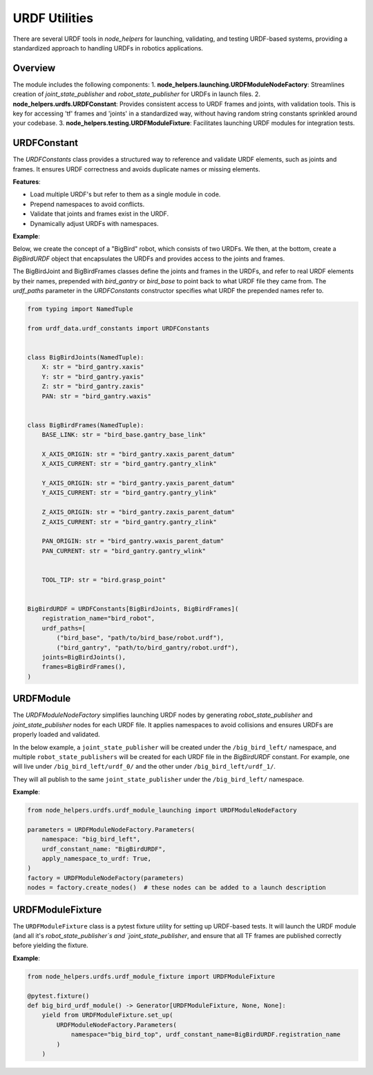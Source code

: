 URDF Utilities
==============

There are several URDF tools in `node_helpers` for launching, validating, and testing URDF-based systems, providing a standardized approach to handling URDFs in robotics applications.

Overview
--------

The module includes the following components:
1. **node_helpers.launching.URDFModuleNodeFactory**: Streamlines creation of `joint_state_publisher` and `robot_state_publisher` for URDFs in launch files.
2. **node_helpers.urdfs.URDFConstant**: Provides consistent access to URDF frames and joints, with validation tools. This is key for accessing 'tf' frames and 'joints' in a standardized way, without having random string constants sprinkled around your codebase.
3. **node_helpers.testing.URDFModuleFixture**: Facilitates launching URDF modules for integration tests.

URDFConstant
------------

The `URDFConstants` class provides a structured way to reference and validate URDF elements, such as joints and frames. It ensures URDF correctness and avoids duplicate names or missing elements.

**Features**:

- Load multiple URDF's but refer to them as a single module in code.
- Prepend namespaces to avoid conflicts.
- Validate that joints and frames exist in the URDF.
- Dynamically adjust URDFs with namespaces.

**Example**:

Below, we create the concept of a "BigBird" robot, which consists of two URDFs.
We then, at the bottom, create a `BigBirdURDF` object that encapsulates the URDFs and provides access to the joints and frames.

The BigBirdJoint and BigBirdFrames classes define the joints and frames in the URDFs,
and refer to real URDF elements by their names, prepended with `bird_gantry` or `bird_base`
to point back to what URDF file they came from. The `urdf_paths` parameter in the `URDFConstants` constructor
specifies what URDF the prepended names refer to.

.. code-block:: python

    from typing import NamedTuple

    from urdf_data.urdf_constants import URDFConstants


    class BigBirdJoints(NamedTuple):
        X: str = "bird_gantry.xaxis"
        Y: str = "bird_gantry.yaxis"
        Z: str = "bird_gantry.zaxis"
        PAN: str = "bird_gantry.waxis"


    class BigBirdFrames(NamedTuple):
        BASE_LINK: str = "bird_base.gantry_base_link"

        X_AXIS_ORIGIN: str = "bird_gantry.xaxis_parent_datum"
        X_AXIS_CURRENT: str = "bird_gantry.gantry_xlink"

        Y_AXIS_ORIGIN: str = "bird_gantry.yaxis_parent_datum"
        Y_AXIS_CURRENT: str = "bird_gantry.gantry_ylink"

        Z_AXIS_ORIGIN: str = "bird_gantry.zaxis_parent_datum"
        Z_AXIS_CURRENT: str = "bird_gantry.gantry_zlink"

        PAN_ORIGIN: str = "bird_gantry.waxis_parent_datum"
        PAN_CURRENT: str = "bird_gantry.gantry_wlink"


        TOOL_TIP: str = "bird.grasp_point"


    BigBirdURDF = URDFConstants[BigBirdJoints, BigBirdFrames](
        registration_name="bird_robot",
        urdf_paths=[
            ("bird_base", "path/to/bird_base/robot.urdf"),
            ("bird_gantry", "path/to/bird_gantry/robot.urdf"),
        joints=BigBirdJoints(),
        frames=BigBirdFrames(),
    )



URDFModule
----------

The `URDFModuleNodeFactory` simplifies launching URDF nodes by generating `robot_state_publisher` and `joint_state_publisher` nodes for each URDF file. It applies namespaces to avoid collisions and ensures URDFs are properly loaded and validated.

In the below example, a ``joint_state_publisher`` will be created under the ``/big_bird_left/`` namespace,
and multiple ``robot_state_publishers`` will be created for each URDF file in the `BigBirdURDF` constant.
For example, one will live under ``/big_bird_left/urdf_0/`` and the other under ``/big_bird_left/urdf_1/``.

They will all publish to the same ``joint_state_publisher`` under the ``/big_bird_left/`` namespace.

**Example**:

.. code-block:: python

    from node_helpers.urdfs.urdf_module_launching import URDFModuleNodeFactory

    parameters = URDFModuleNodeFactory.Parameters(
        namespace: "big_bird_left",
        urdf_constant_name: "BigBirdURDF",
        apply_namespace_to_urdf: True,
    )
    factory = URDFModuleNodeFactory(parameters)
    nodes = factory.create_nodes()  # these nodes can be added to a launch description


URDFModuleFixture
------------------

The ``URDFModuleFixture`` class is a pytest fixture utility for setting up URDF-based tests. It
will launch the URDF module (and all it's `robot_state_publisher`s and `joint_state_publisher`,
and ensure that all TF frames are published correctly before yielding the fixture.

**Example**:

.. code-block:: python

    from node_helpers.urdfs.urdf_module_fixture import URDFModuleFixture

    @pytest.fixture()
    def big_bird_urdf_module() -> Generator[URDFModuleFixture, None, None]:
        yield from URDFModuleFixture.set_up(
            URDFModuleNodeFactory.Parameters(
                namespace="big_bird_top", urdf_constant_name=BigBirdURDF.registration_name
            )
        )
